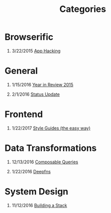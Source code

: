 #+TITLE: Categories
#+OPTIONS: H:1

* Browserific
** 3/22/2015 [[file:app-hacking.org][App Hacking]]

* General
** 1/15/2016 [[file:year-in-review-2015.org][Year in Review 2015]]

** 2/1/2016 [[file:status-2016-2-1.org][Status Update]]
* Frontend
** 1/22/2017 [[file:style-guides.org][Style Guides (the easy way)]]

* Data Transformations
** 12/13/2016 [[file:composable-queries.org][Composable Queries]]
** 1/22/2016 [[file:deepfns.org][Deepfns]]
* System Design
** 11/12/2016 [[file:building-a-stack.org][Building a Stack]]

#+HTML: </div></div></div>
